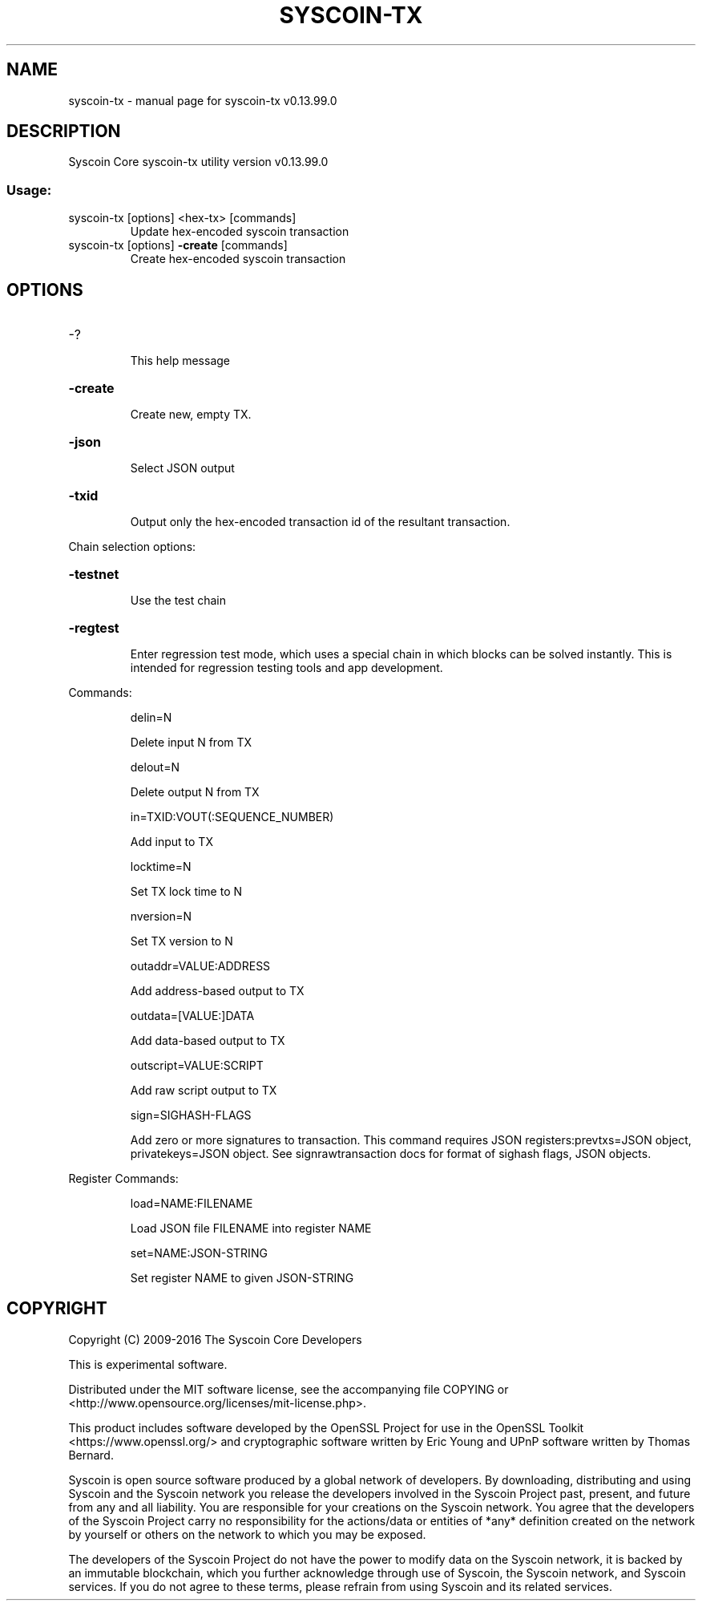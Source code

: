 .\" DO NOT MODIFY THIS FILE!  It was generated by help2man 1.47.3.
.TH SYSCOIN-TX "1" "November 2016" "syscoin-tx v0.13.99.0" "User Commands"
.SH NAME
syscoin-tx \- manual page for syscoin-tx v0.13.99.0
.SH DESCRIPTION
Syscoin Core syscoin\-tx utility version v0.13.99.0
.SS "Usage:"
.TP
syscoin\-tx [options] <hex\-tx> [commands]
Update hex\-encoded syscoin transaction
.TP
syscoin\-tx [options] \fB\-create\fR [commands]
Create hex\-encoded syscoin transaction
.SH OPTIONS
.HP
\-?
.IP
This help message
.HP
\fB\-create\fR
.IP
Create new, empty TX.
.HP
\fB\-json\fR
.IP
Select JSON output
.HP
\fB\-txid\fR
.IP
Output only the hex\-encoded transaction id of the resultant transaction.
.PP
Chain selection options:
.HP
\fB\-testnet\fR
.IP
Use the test chain
.HP
\fB\-regtest\fR
.IP
Enter regression test mode, which uses a special chain in which blocks
can be solved instantly. This is intended for regression testing
tools and app development.
.PP
Commands:
.IP
delin=N
.IP
Delete input N from TX
.IP
delout=N
.IP
Delete output N from TX
.IP
in=TXID:VOUT(:SEQUENCE_NUMBER)
.IP
Add input to TX
.IP
locktime=N
.IP
Set TX lock time to N
.IP
nversion=N
.IP
Set TX version to N
.IP
outaddr=VALUE:ADDRESS
.IP
Add address\-based output to TX
.IP
outdata=[VALUE:]DATA
.IP
Add data\-based output to TX
.IP
outscript=VALUE:SCRIPT
.IP
Add raw script output to TX
.IP
sign=SIGHASH\-FLAGS
.IP
Add zero or more signatures to transaction. This command requires JSON
registers:prevtxs=JSON object, privatekeys=JSON object. See
signrawtransaction docs for format of sighash flags, JSON
objects.
.PP
Register Commands:
.IP
load=NAME:FILENAME
.IP
Load JSON file FILENAME into register NAME
.IP
set=NAME:JSON\-STRING
.IP
Set register NAME to given JSON\-STRING
.SH COPYRIGHT
Copyright (C) 2009-2016 The Syscoin Core Developers

This is experimental software.

Distributed under the MIT software license, see the accompanying file COPYING
or <http://www.opensource.org/licenses/mit-license.php>.

This product includes software developed by the OpenSSL Project for use in the
OpenSSL Toolkit <https://www.openssl.org/> and cryptographic software written
by Eric Young and UPnP software written by Thomas Bernard.

Syscoin is open source software produced by a global network of developers. By
downloading, distributing and using Syscoin and the Syscoin network you release
the developers involved in the Syscoin Project past, present, and future from
any and all liability. You are responsible for your creations on the Syscoin
network. You agree that the developers of the Syscoin Project carry no
responsibility for the actions/data or entities of *any* definition created on
the network by yourself or others on the network to which you may be exposed.

The developers of the Syscoin Project do not have the power to modify data on
the Syscoin network, it is backed by an immutable blockchain, which you further
acknowledge through use of Syscoin, the Syscoin network, and Syscoin services.
If you do not agree to these terms, please refrain from using Syscoin and its
related services.
